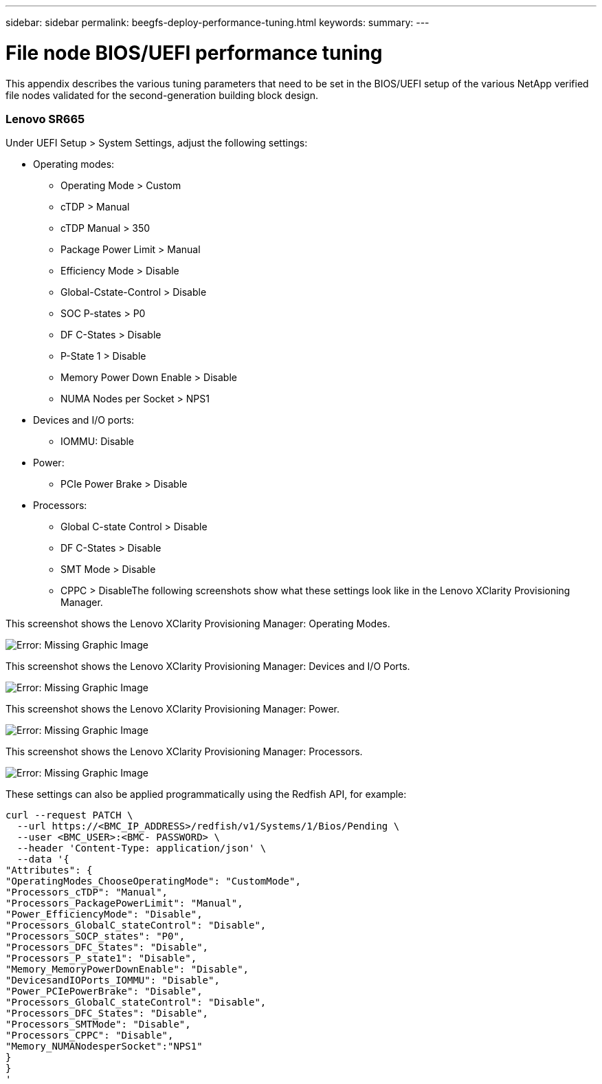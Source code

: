---
sidebar: sidebar
permalink: beegfs-deploy-performance-tuning.html
keywords:
summary:
---

= File node BIOS/UEFI performance tuning
:hardbreaks:
:nofooter:
:icons: font
:linkattrs:
:imagesdir: ./media/

//
// This file was created with NDAC Version 2.0 (August 17, 2020)
//
// 2022-05-02 10:33:57.462593
//

[.lead]
This appendix describes the various tuning parameters that need to be set in the BIOS/UEFI setup of the various NetApp verified file nodes validated for the second-generation building block design.

=== Lenovo SR665

Under UEFI Setup > System Settings,  adjust the following settings:

* Operating modes:
** Operating Mode > Custom
** cTDP > Manual
** cTDP Manual > 350
** Package Power Limit > Manual
** Efficiency Mode > Disable
** Global-Cstate-Control > Disable
** SOC P-states > P0
** DF C-States > Disable
** P-State 1 > Disable
** Memory Power Down Enable > Disable
** NUMA Nodes per Socket > NPS1
* Devices and I/O ports:
** IOMMU: Disable
* Power:
** PCIe Power Brake > Disable
* Processors:
** Global C-state Control > Disable
** DF C-States > Disable
** SMT Mode > Disable
** CPPC > DisableThe following screenshots show what these settings look like in the Lenovo XClarity Provisioning Manager.

This screenshot shows the Lenovo XClarity Provisioning Manager: Operating Modes.

image:beegfs-deploy-image6.png[Error: Missing Graphic Image]

This screenshot shows the Lenovo XClarity Provisioning Manager: Devices and I/O Ports.

image:beegfs-deploy-image7.png[Error: Missing Graphic Image]

This screenshot shows the Lenovo XClarity Provisioning Manager: Power.

image:beegfs-deploy-image8.png[Error: Missing Graphic Image]

This screenshot shows the Lenovo XClarity Provisioning Manager: Processors.

image:beegfs-deploy-image9.png[Error: Missing Graphic Image]

These settings can also be applied programmatically using the Redfish API, for example:

....
curl --request PATCH \
  --url https://<BMC_IP_ADDRESS>/redfish/v1/Systems/1/Bios/Pending \
  --user <BMC_USER>:<BMC- PASSWORD> \
  --header 'Content-Type: application/json' \
  --data '{
"Attributes": {
"OperatingModes_ChooseOperatingMode": "CustomMode",
"Processors_cTDP": "Manual",
"Processors_PackagePowerLimit": "Manual",
"Power_EfficiencyMode": "Disable",
"Processors_GlobalC_stateControl": "Disable",
"Processors_SOCP_states": "P0",
"Processors_DFC_States": "Disable",
"Processors_P_state1": "Disable",
"Memory_MemoryPowerDownEnable": "Disable",
"DevicesandIOPorts_IOMMU": "Disable",
"Power_PCIePowerBrake": "Disable",
"Processors_GlobalC_stateControl": "Disable",
"Processors_DFC_States": "Disable",
"Processors_SMTMode": "Disable",
"Processors_CPPC": "Disable",
"Memory_NUMANodesperSocket":"NPS1"
}
}
'
....

